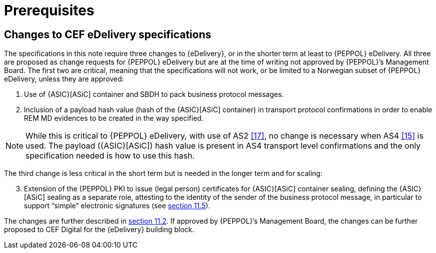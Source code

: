 

= Prerequisites

== Changes to CEF eDelivery specifications

The specifications in this note require three changes to {eDelivery}, or in the shorter term at least to {PEPPOL} eDelivery. All three are proposed as change requests for {PEPPOL} eDelivery but are at the time of writing not approved by {PEPPOL}’s Management Board. The first two are critical, meaning that the specifications will not work, or be limited to a Norwegian subset of {PEPPOL} eDelivery, unless they are approved:

. Use of {ASIC}[ASiC] container and SBDH to pack business protocol messages.
. Inclusion of a payload hash value (hash of the {ASIC}[ASiC] container) in transport protocol confirmations in order to enable REM MD evidences to be created in the way specified.

NOTE: While this is critical to {PEPPOL} eDelivery, with use of AS2 <<17>>, no change is necessary when AS4 <<15>> is used. The payload ({ASIC}[ASiC]) hash value is present in AS4 transport level confirmations and the only specification needed is how to use this hash.

The third change is less critical in the short term but is needed in the longer term and for scaling:
[start="3"]
. Extension of the {PEPPOL} PKI to issue (legal person) certificates for {ASIC}[ASiC] container sealing, defining the {ASIC}[ASiC] sealing as a separate role, attesting to the identity of the sender of the business protocol message, in particular to support “simple” electronic signatures (see <<1.1.	Future signalling of encryption information in CEN BII documents, section 11.5>>).

The changes are further described in <<Necessary changes to CEF eDelivery, section 11.2>>. If approved by {PEPPOL}’s Management Board, the changes can be further proposed to CEF Digital for the {eDelivery} building block.
